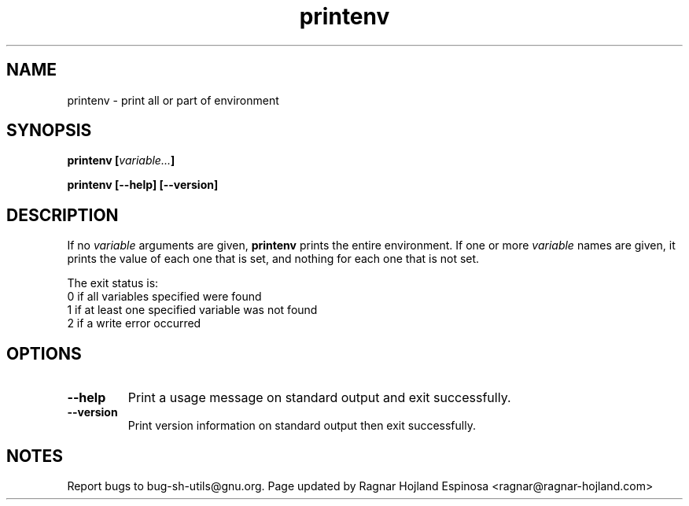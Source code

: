 .\" You may copy, distribute and modify under the terms of the LDP General
.\" Public License as specified in the LICENSE file that comes with the
.\" gnumaniak distribution
.\"
.\" The author kindly requests that no comments regarding the "better"
.\" suitability or up-to-date notices of any info documentation alternative
.\" is added without contacting him first.
.\"
.\" (C) 1999-2002 Ragnar Hojland Espinosa <ragnar@ragnar-hojland.com>
.\"
.\"     GNU printenv man page
.\"     man pages are NOT obsolete!
.\"     <ragnar@ragnar-hojland.com>
.TH printenv 1 "18 June 2002" "GNU Shell Utilities 2.1"
.SH NAME
printenv \- print all or part of environment
.SH SYNOPSIS
.B printenv
.BI [ variable... ]
.sp
.B printenv [\-\-help] [\-\-version]
.SH DESCRIPTION
If no 
.I variable
arguments are given,
.B printenv
prints the entire environment.  If one or more 
.I variable
names are
given, it prints the value of each one that is set, and nothing
for each one that is not set.
.PP
The exit status is:
.nf
0 if all variables specified were found
1 if at least one specified variable was not found
2 if a write error occurred
.SH OPTIONS
.TP
.B "\-\-help"
Print a usage message on standard output and exit successfully.
.TP
.B "\-\-version"
Print version information on standard output then exit successfully.
.SH NOTES
Report bugs to bug-sh-utils@gnu.org.
Page updated by Ragnar Hojland Espinosa <ragnar@ragnar-hojland.com>
